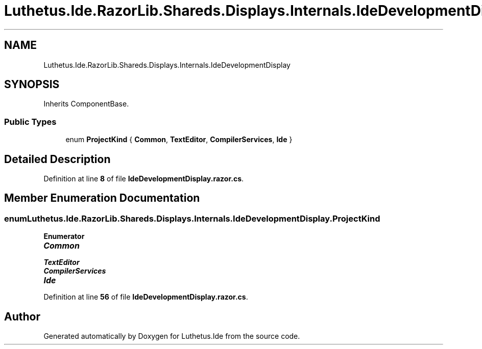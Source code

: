 .TH "Luthetus.Ide.RazorLib.Shareds.Displays.Internals.IdeDevelopmentDisplay" 3 "Version 1.0.0" "Luthetus.Ide" \" -*- nroff -*-
.ad l
.nh
.SH NAME
Luthetus.Ide.RazorLib.Shareds.Displays.Internals.IdeDevelopmentDisplay
.SH SYNOPSIS
.br
.PP
.PP
Inherits ComponentBase\&.
.SS "Public Types"

.in +1c
.ti -1c
.RI "enum \fBProjectKind\fP { \fBCommon\fP, \fBTextEditor\fP, \fBCompilerServices\fP, \fBIde\fP }"
.br
.in -1c
.SH "Detailed Description"
.PP 
Definition at line \fB8\fP of file \fBIdeDevelopmentDisplay\&.razor\&.cs\fP\&.
.SH "Member Enumeration Documentation"
.PP 
.SS "enum \fBLuthetus\&.Ide\&.RazorLib\&.Shareds\&.Displays\&.Internals\&.IdeDevelopmentDisplay\&.ProjectKind\fP"

.PP
\fBEnumerator\fP
.in +1c
.TP
\f(BICommon \fP
.TP
\f(BITextEditor \fP
.TP
\f(BICompilerServices \fP
.TP
\f(BIIde \fP
.PP
Definition at line \fB56\fP of file \fBIdeDevelopmentDisplay\&.razor\&.cs\fP\&.

.SH "Author"
.PP 
Generated automatically by Doxygen for Luthetus\&.Ide from the source code\&.
